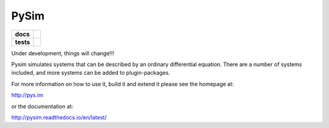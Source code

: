 =====
PySim
=====

.. start-badges

.. list-table::
    :stub-columns: 1

    * - docs
      - |docs|
    * - tests
      - | |travis| |appveyor|

.. |docs| image:: https://readthedocs.org/projects/pysim/badge/?style=flat
    :target: https://readthedocs.org/projects/pysim
    :alt: Documentation Status

.. |travis| image:: https://travis-ci.org/aldebjer/pysim.svg?branch=master
    :alt: Travis-CI Build Status
    :target: https://travis-ci.org/aldebjer/pysim

.. |appveyor| image:: https://ci.appveyor.com/api/projects/status/github/aldebjer/pysim?branch=master&svg=true
    :alt: AppVeyor Build Status
    :target: https://ci.appveyor.com/project/aldebjer/pysim

.. end-badges

Under development, things will change!!!

Pysim simulates systems that can be described by an ordinary differential
equation. There are a number of systems included, and more systems can be
added to plugin-packages.

For more information on how to use it, build it and extend it please see the
homepage at:

http://pys.im

or the documentation at: 

http://pysim.readthedocs.io/en/latest/


